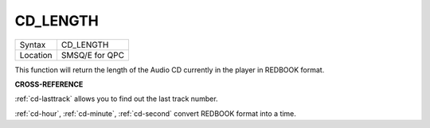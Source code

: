 ..  _cd-length:

CD\_LENGTH
==========

+----------+-------------------------------------------------------------------+
| Syntax   |  CD\_LENGTH                                                       |
+----------+-------------------------------------------------------------------+
| Location |  SMSQ/E for QPC                                                   |
+----------+-------------------------------------------------------------------+

This function will return the length of the Audio CD currently in the
player in REDBOOK format.

**CROSS-REFERENCE**

:ref:`cd-lasttrack` allows you to find out
the last track number.

:ref:`cd-hour`,
:ref:`cd-minute`,
:ref:`cd-second` convert REDBOOK format into a
time.

